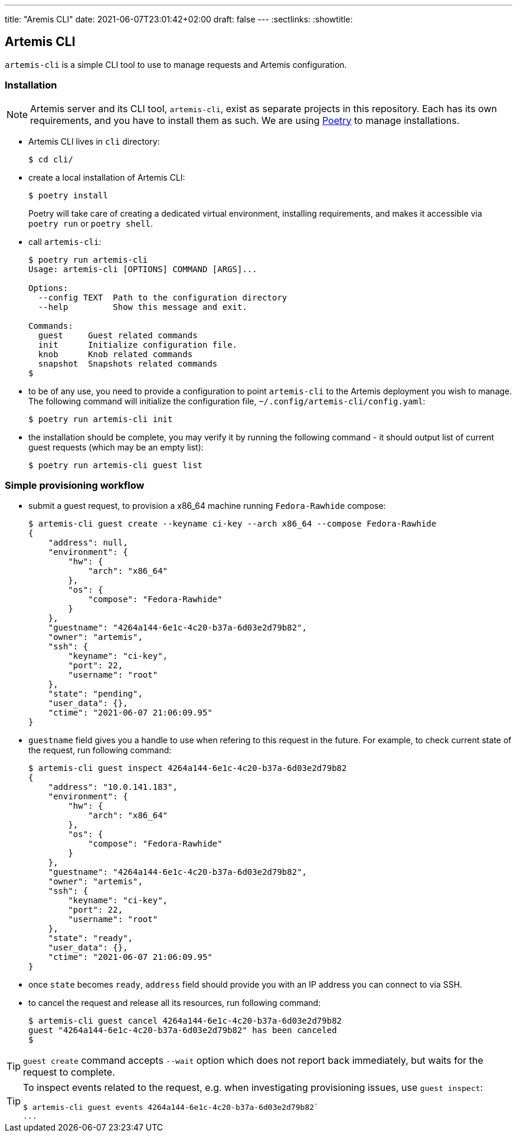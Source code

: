 ---
title: "Aremis CLI"
date: 2021-06-07T23:01:42+02:00
draft: false
---
:sectlinks:
:showtitle:

== Artemis CLI

`artemis-cli` is a simple CLI tool to use to manage requests and Artemis configuration.

=== Installation

[NOTE]
====
Artemis server and its CLI tool, `artemis-cli`, exist as separate projects in this repository. Each has its own requirements, and you have to install them as such. We are using https://python-poetry.org/[Poetry] to manage installations.
====

* Artemis CLI lives in `cli` directory:
+
[source,shell]
....
$ cd cli/
....
+
* create a local installation of Artemis CLI:
+
[source,shell]
....
$ poetry install
....
+
Poetry will take care of creating a dedicated virtual environment, installing requirements, and makes it accessible via `poetry run` or `poetry shell`.
+
* call `artemis-cli`:
+
[source,shell]
....
$ poetry run artemis-cli
Usage: artemis-cli [OPTIONS] COMMAND [ARGS]...

Options:
  --config TEXT  Path to the configuration directory
  --help         Show this message and exit.

Commands:
  guest     Guest related commands
  init      Initialize configuration file.
  knob      Knob related commands
  snapshot  Snapshots related commands
$
....
+
* to be of any use, you need to provide a configuration to point `artemis-cli` to the Artemis deployment you wish to manage. The following command will initialize the configuration file, `~/.config/artemis-cli/config.yaml`:
+
[source,shell]
....
$ poetry run artemis-cli init
....
+
* the installation should be complete, you may verify it by running the following command - it should output list of current guest requests (which may be an empty list):
+
[source,shell]
....
$ poetry run artemis-cli guest list
....

=== Simple provisioning workflow

* submit a guest request, to provision a x86_64 machine running `Fedora-Rawhide` compose:
+
[source,shell]
....
$ artemis-cli guest create --keyname ci-key --arch x86_64 --compose Fedora-Rawhide
{
    "address": null,
    "environment": {
        "hw": {
            "arch": "x86_64"
        },
        "os": {
            "compose": "Fedora-Rawhide"
        }
    },
    "guestname": "4264a144-6e1c-4c20-b37a-6d03e2d79b82",
    "owner": "artemis",
    "ssh": {
        "keyname": "ci-key",
        "port": 22,
        "username": "root"
    },
    "state": "pending",
    "user_data": {},
    "ctime": "2021-06-07 21:06:09.95"
}
....
+
* `guestname` field gives you a handle to use when refering to this request in the future. For example, to check current state of the request, run following command:
+
[source,shell]
....
$ artemis-cli guest inspect 4264a144-6e1c-4c20-b37a-6d03e2d79b82
{
    "address": "10.0.141.183",
    "environment": {
        "hw": {
            "arch": "x86_64"
        },
        "os": {
            "compose": "Fedora-Rawhide"
        }
    },
    "guestname": "4264a144-6e1c-4c20-b37a-6d03e2d79b82",
    "owner": "artemis",
    "ssh": {
        "keyname": "ci-key",
        "port": 22,
        "username": "root"
    },
    "state": "ready",
    "user_data": {},
    "ctime": "2021-06-07 21:06:09.95"
}
....
+
* once `state` becomes `ready`, `address` field should provide you with an IP address you can connect to via SSH.
* to cancel the request and release all its resources, run following command:
+
[source,shell]
....
$ artemis-cli guest cancel 4264a144-6e1c-4c20-b37a-6d03e2d79b82
guest "4264a144-6e1c-4c20-b37a-6d03e2d79b82" has been canceled
$
....

[TIP]
====
`guest create` command accepts `--wait` option which does not report back immediately, but waits for the request to complete.
====

[TIP]
====
To inspect events related to the request, e.g. when investigating provisioning issues, use `guest inspect`:

[source,shell]
....
$ artemis-cli guest events 4264a144-6e1c-4c20-b37a-6d03e2d79b82`
...
....
====
